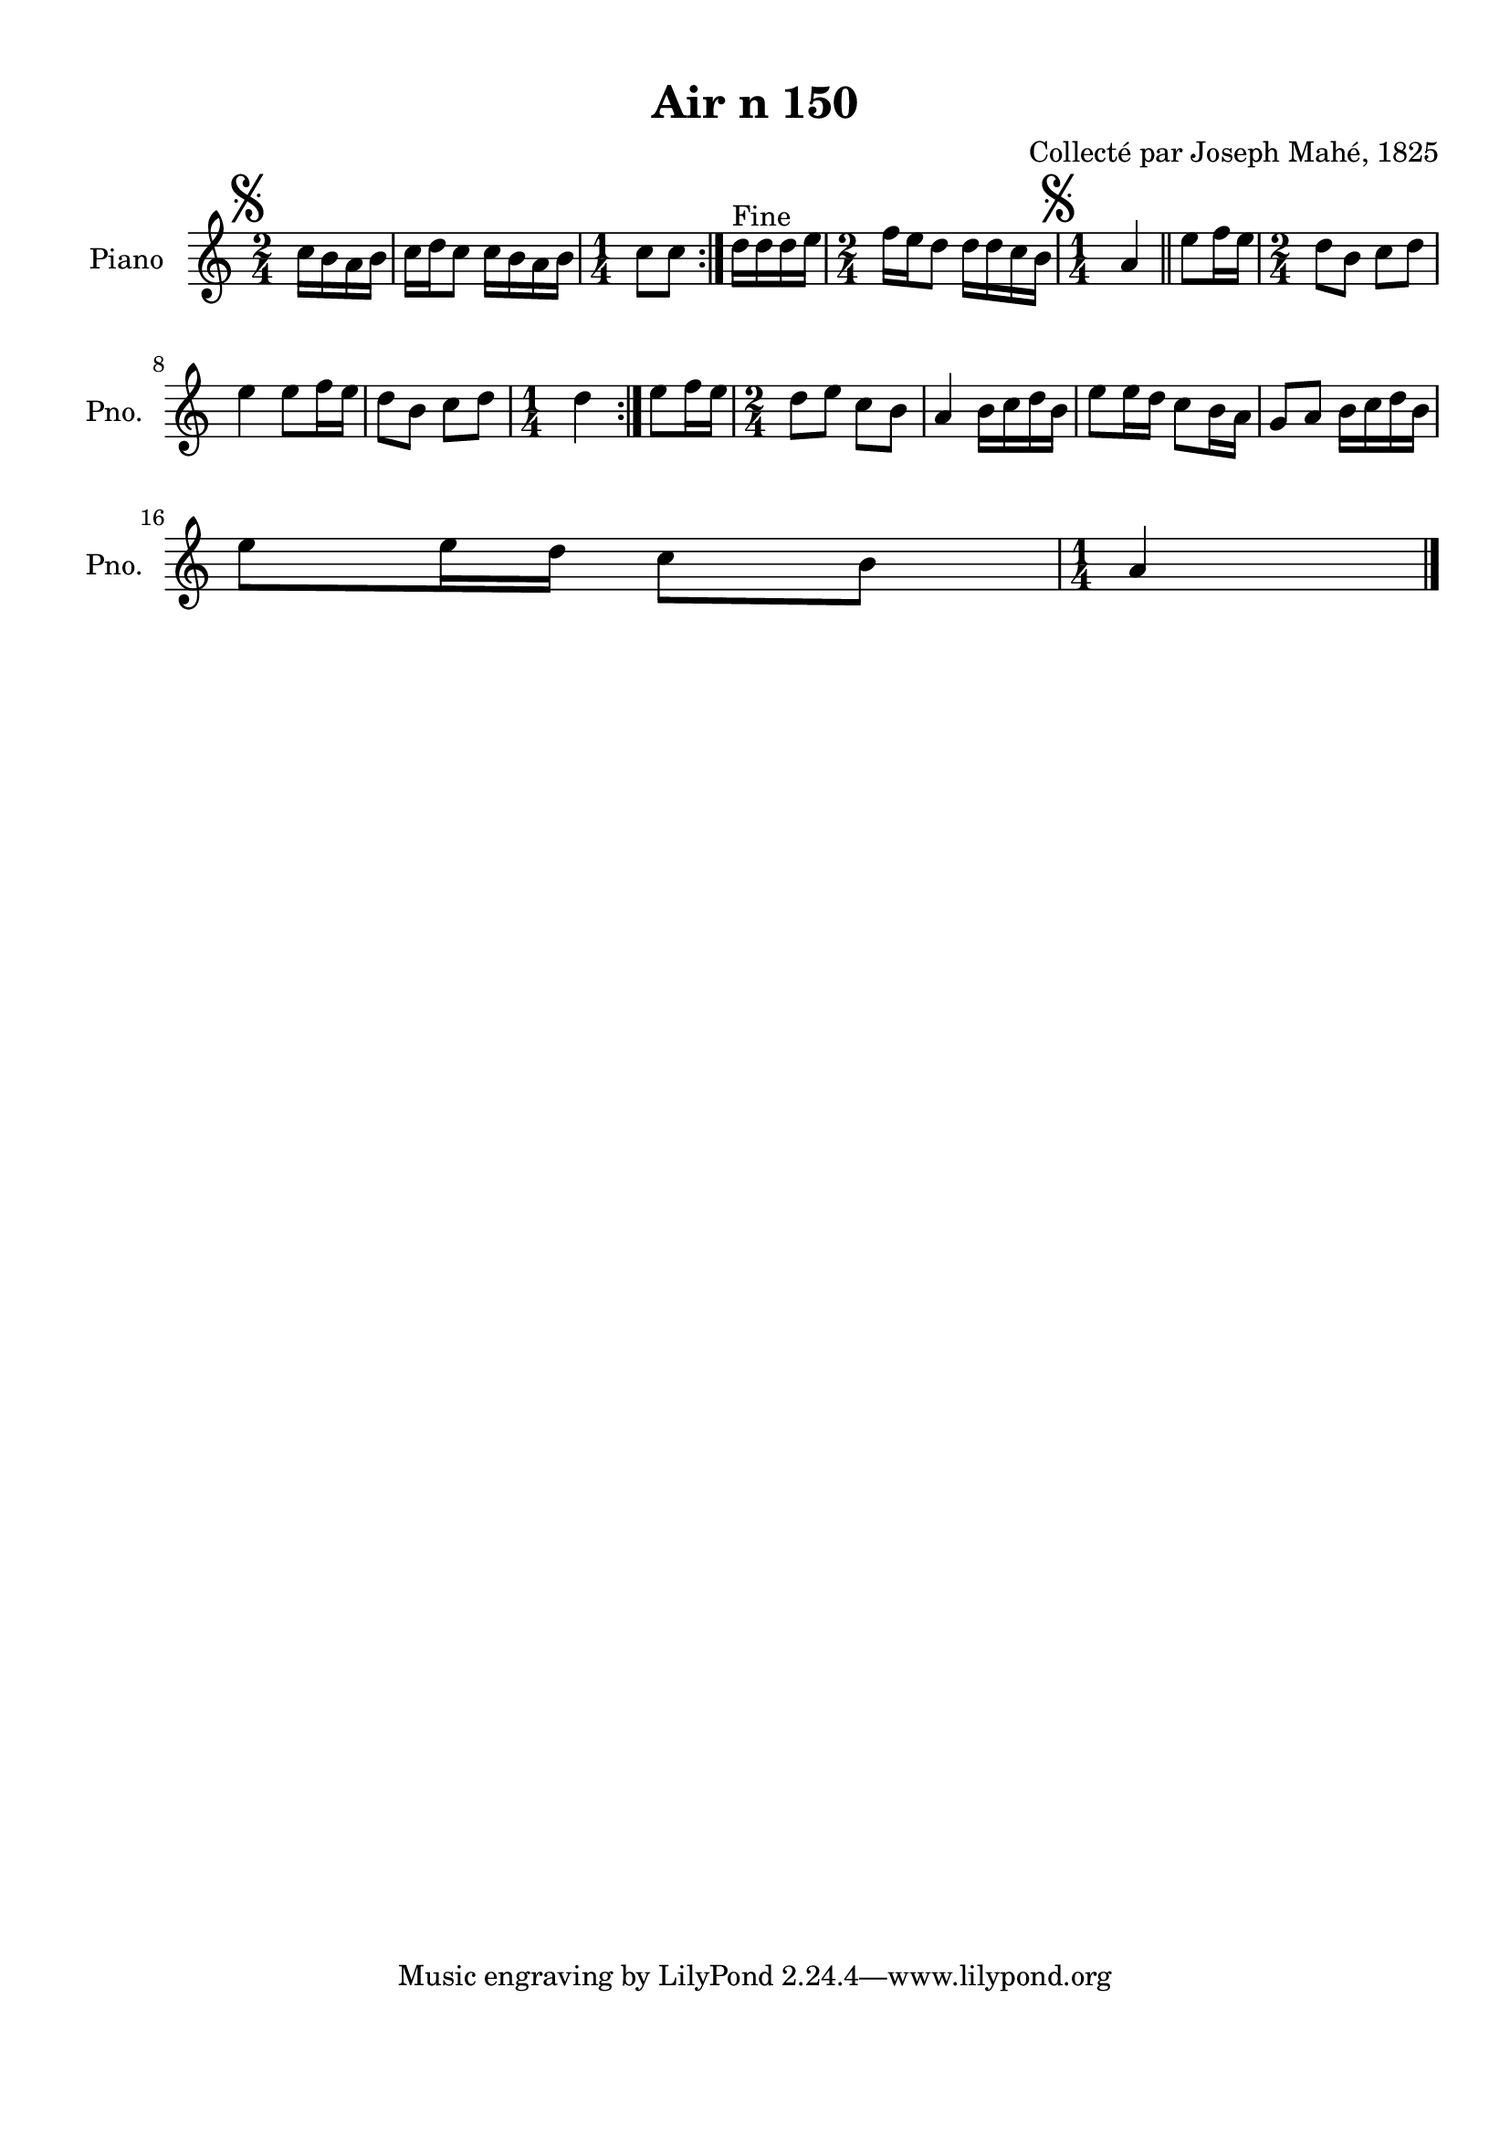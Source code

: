 \version "2.22.2"
% automatically converted by musicxml2ly from Air_n_150.musicxml
\pointAndClickOff

\header {
    title =  "Air n 150"
    composer =  "Collecté par Joseph Mahé, 1825"
    encodingsoftware =  "MuseScore 2.2.1"
    encodingdate =  "2023-05-16"
    encoder =  "Gwenael Piel et Virginie Thion (IRISA, France)"
    source = 
    "Essai sur les Antiquites du departement du Morbihan, Joseph Mahe, 1825"
    }

#(set-global-staff-size 20.158742857142858)
\paper {
    
    paper-width = 21.01\cm
    paper-height = 29.69\cm
    top-margin = 1.0\cm
    bottom-margin = 2.0\cm
    left-margin = 1.0\cm
    right-margin = 1.0\cm
    indent = 1.6161538461538463\cm
    short-indent = 1.292923076923077\cm
    }
\layout {
    \context { \Score
        autoBeaming = ##f
        }
    }
PartPOneVoiceOne =  \relative c'' {
    \repeat volta 2 {
        \repeat volta 2 {
            \clef "treble" \time 2/4 \key c \major \partial 4 \mark
            \markup { \musicglyph "scripts.segno" } c16 [
            b16 a16 b16 ] | % 1
            c16 [ d16 c8 ] c16 [
            b16 a16 b16 ] | % 2
            \time 1/4  c8 [ c8 ] }
        ^ "Fine" | % 3
        d16 [ d16 d16 e16 ] | % 4
        \time 2/4  f16 [ e16 d8 ]
        d16 [ d16 c16 b16 ] | % 5
        \time 1/4  \mark \markup { \musicglyph "scripts.segno" }
        a4 \bar "||"
        e'8 [ f16 e16 ] | % 7
        \time 2/4  d8 [ b8 ] c8 [
        d8 ] \break | % 8
        e4 e8 [ f16 e16 ] | % 9
        d8 [ b8 ] c8 [ d8 ] |
        \barNumberCheck #10
        \time 1/4  d4 }
    | % 11
    e8 [ f16 e16 ] | % 12
    \time 2/4  d8 [ e8 ] c8 [ b8
    ] | % 13
    a4 b16 [ c16 d16 b16
    ] | % 14
    e8 [ e16 d16 ] c8 [
    b16 a16 ] | % 15
    g8 [ a8 ] b16 [ c16 d16
    b16 ] \break | % 16
    e8 [ e16 d16 ] c8 [
    b8 ] | % 17
    \time 1/4  a4 \bar "|."
    }


% The score definition
\score {
    <<
        
        \new Staff
        <<
            \set Staff.instrumentName = "Piano"
            \set Staff.shortInstrumentName = "Pno."
            
            \context Staff << 
                \mergeDifferentlyDottedOn\mergeDifferentlyHeadedOn
                \context Voice = "PartPOneVoiceOne" {  \PartPOneVoiceOne }
                >>
            >>
        
        >>
    \layout {}
    % To create MIDI output, uncomment the following line:
    %  \midi {\tempo 4 = 100 }
    }

